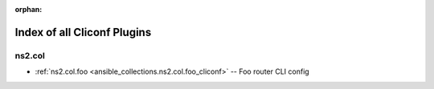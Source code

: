 
:orphan:

.. _list_of_cliconf_plugins:

Index of all Cliconf Plugins
============================

ns2.col
-------

* :ref:`ns2.col.foo <ansible_collections.ns2.col.foo_cliconf>` -- Foo router CLI config

